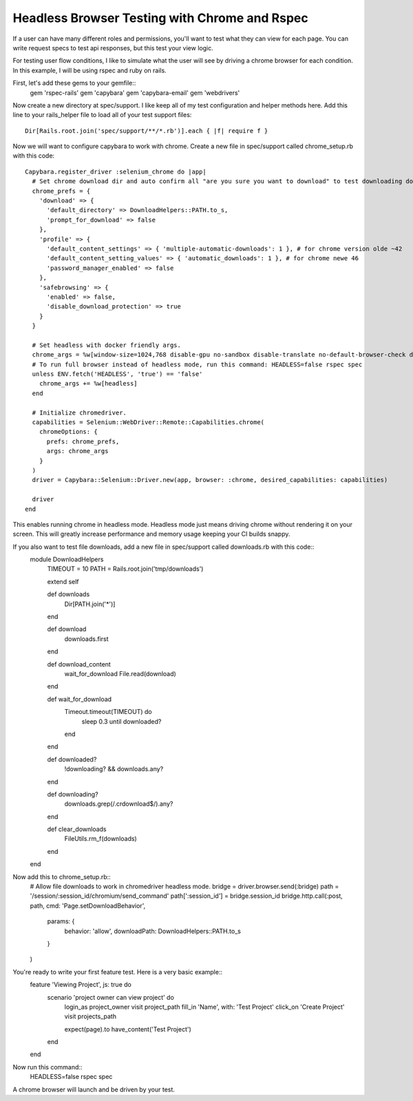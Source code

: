 Headless Browser Testing with Chrome and Rspec
==============================================

If a user can have many different roles and permissions, you'll want to test what they can view for each page.
You can write request specs to test api responses, but this test your view logic.

For testing user flow conditions, I like to simulate what the user will see by driving a chrome browser for each condition.
In this example, I will be using rspec and ruby on rails.

First, let's add these gems to your gemfile::
        gem 'rspec-rails'
        gem 'capybara'
        gem 'capybara-email'
        gem 'webdrivers'

Now create a new directory at spec/support. I like keep all of my test configuration and helper methods here.
Add this line to your rails_helper file to load all of your test support files::

        Dir[Rails.root.join('spec/support/**/*.rb')].each { |f| require f }

Now we will want to configure capybara to work with chrome. Create a new file in spec/support called chrome_setup.rb with this code::

        Capybara.register_driver :selenium_chrome do |app|
          # Set chrome download dir and auto confirm all "are you sure you want to download" to test downloading docs and pdfs.
          chrome_prefs = {
            'download' => {
              'default_directory' => DownloadHelpers::PATH.to_s,
              'prompt_for_download' => false
            },
            'profile' => {
              'default_content_settings' => { 'multiple-automatic-downloads': 1 }, # for chrome version olde ~42
              'default_content_setting_values' => { 'automatic_downloads': 1 }, # for chrome newe 46
              'password_manager_enabled' => false
            },
            'safebrowsing' => {
              'enabled' => false,
              'disable_download_protection' => true
            }
          }

          # Set headless with docker friendly args.
          chrome_args = %w[window-size=1024,768 disable-gpu no-sandbox disable-translate no-default-browser-check disable-popup-blocking]
          # To run full browser instead of headless mode, run this command: HEADLESS=false rspec spec
          unless ENV.fetch('HEADLESS', 'true') == 'false'
            chrome_args += %w[headless]
          end

          # Initialize chromedriver.
          capabilities = Selenium::WebDriver::Remote::Capabilities.chrome(
            chromeOptions: {
              prefs: chrome_prefs,
              args: chrome_args
            }
          )
          driver = Capybara::Selenium::Driver.new(app, browser: :chrome, desired_capabilities: capabilities)

          driver
        end

This enables running chrome in headless mode. Headless mode just means driving chrome without rendering it on your screen.
This will greatly increase performance and memory usage keeping your CI builds snappy.

If you also want to test file downloads, add a new file in spec/support called downloads.rb with this code::
        module DownloadHelpers
          TIMEOUT = 10
          PATH    = Rails.root.join('tmp/downloads')

          extend self

          def downloads
            Dir[PATH.join('*')]
          end

          def download
            downloads.first
          end

          def download_content
            wait_for_download
            File.read(download)
          end

          def wait_for_download
            Timeout.timeout(TIMEOUT) do
              sleep 0.3 until downloaded?
            end
          end

          def downloaded?
            !downloading? && downloads.any?
          end

          def downloading?
            downloads.grep(/\.crdownload$/).any?
          end

          def clear_downloads
            FileUtils.rm_f(downloads)
          end
        end

Now add this to chrome_setup.rb::
        # Allow file downloads to work in chromedriver headless mode.
        bridge = driver.browser.send(:bridge)
        path = '/session/:session_id/chromium/send_command'
        path[':session_id'] = bridge.session_id
        bridge.http.call(:post, path, cmd: 'Page.setDownloadBehavior',
          params: {
            behavior: 'allow',
            downloadPath: DownloadHelpers::PATH.to_s
          }
        )

You're ready to write your first feature test. Here is a very basic example::
        feature 'Viewing Project', js: true do
          scenario 'project owner can view project' do
            login_as project_owner
            visit project_path
            fill_in 'Name', with: 'Test Project'
            click_on 'Create Project'
            visit projects_path

            expect(page).to have_content('Test Project')
          end
        end

Now run this command::
        HEADLESS=false rspec spec

A chrome browser will launch and be driven by your test.
